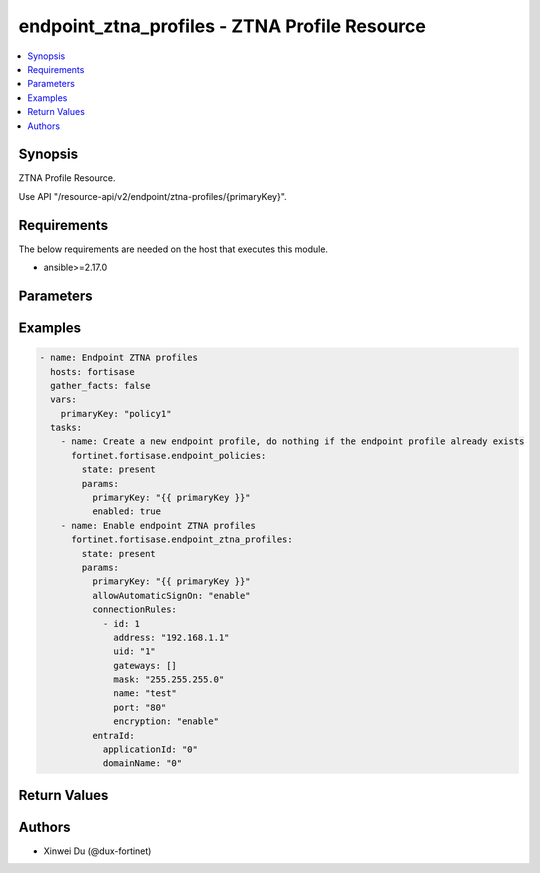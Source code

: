 endpoint_ztna_profiles - ZTNA Profile Resource
++++++++++++++++++++++++++++++++++++++++++++++

.. versionadded:: 1.0.0

.. contents::
   :local:
   :depth: 1

Synopsis
--------
ZTNA Profile Resource.

Use API "/resource-api/v2/endpoint/ztna-profiles/{primaryKey}".

Requirements
------------

The below requirements are needed on the host that executes this module.

- ansible>=2.17.0


Parameters
----------
.. raw:: html

 <ul>
 <li><span class="li-head">state</span> The state of the module. "present" means update the resource. This resource can't be deleted, and does not support "absent" state.<span class="li-normal">type: str</span><span class="li-normal">choices: ['present', 'absent']</span><span class="li-normal">default: present</span></li>
 <li><span class="li-head">force_behavior</span> Specify this option to force the method to use to interact with the resource.<span class="li-normal">type: str</span><span class="li-normal">choices: ['none', 'read', 'create', 'update', 'delete']</span><span class="li-normal">default: none</span></li>
 <li><span class="li-head">bypass_validation</span> Bypass validation of the module.<span class="li-normal">type: bool</span><span class="li-normal">default: False</span></li>
 <li><span class="li-head">params</span> The parameters of the module.<span class="li-required">[Required]</span><span class="li-normal">type: dict</span> <ul class="ul-self"> <li><span class="li-head">primary_key</span> <span class="li-required">[Required]</span><span class="li-normal">type: str</span></li>
 <li><span class="li-head">allow_automatic_sign_on</span> <span class="li-normal">type: str</span><span class="li-normal">choices: ['disable', 'enable']</span></li>
 <li><span class="li-head">connection_rules</span> <span class="li-normal">type: list</span><span class="li-normal">elements: dict</span> <ul class="ul-self"> <li><span class="li-head">id</span> <span class="li-normal">type: int</span></li>
 <li><span class="li-head">address</span> <span class="li-normal">type: str</span></li>
 <li><span class="li-head">uid</span> <span class="li-normal">type: str</span></li>
 <li><span class="li-head">gateways</span> <span class="li-normal">type: list</span><span class="li-normal">elements: dict</span> <ul class="ul-self"> <li><span class="li-head">alias</span> <span class="li-normal">type: str</span></li>
 <li><span class="li-head">private_app_count</span> <span class="li-normal">type: int</span></li>
 <li><span class="li-head">vip</span> <span class="li-normal">type: str</span></li>
 <li><span class="li-head">redirect</span> <span class="li-normal">type: str</span><span class="li-normal">choices: ['disable', 'enable']</span></li>
 </ul></li>
 <li><span class="li-head">mask</span> <span class="li-normal">type: str</span></li>
 <li><span class="li-head">port</span> <span class="li-normal">type: str</span></li>
 <li><span class="li-head">name</span> <span class="li-normal">type: str</span></li>
 <li><span class="li-head">encryption</span> <span class="li-normal">type: str</span><span class="li-normal">choices: ['disable', 'enable']</span></li>
 </ul></li>
 <li><span class="li-head">entra_id</span> <span class="li-normal">type: dict</span> <ul class="ul-self"> <li><span class="li-head">application_id</span> <span class="li-normal">type: str</span></li>
 <li><span class="li-head">domain_name</span> <span class="li-normal">type: str</span></li>
 </ul></li>
 </ul></li>
 </ul>



Examples
-------------

.. code-block:: yaml

  - name: Endpoint ZTNA profiles
    hosts: fortisase
    gather_facts: false
    vars:
      primaryKey: "policy1"
    tasks:
      - name: Create a new endpoint profile, do nothing if the endpoint profile already exists
        fortinet.fortisase.endpoint_policies:
          state: present
          params:
            primaryKey: "{{ primaryKey }}"
            enabled: true
      - name: Enable endpoint ZTNA profiles
        fortinet.fortisase.endpoint_ztna_profiles:
          state: present
          params:
            primaryKey: "{{ primaryKey }}"
            allowAutomaticSignOn: "enable"
            connectionRules:
              - id: 1
                address: "192.168.1.1"
                uid: "1"
                gateways: []
                mask: "255.255.255.0"
                name: "test"
                port: "80"
                encryption: "enable"
            entraId:
              applicationId: "0"
              domainName: "0"
  


Return Values
-------------
.. raw:: html

 <ul>
 <li><span class="li-head">http_code</span> <span class="li-normal">type: int</span><span class="li-normal">returned: always</span></li>
 <li><span class="li-head">response</span> <span class="li-normal">type: raw</span><span class="li-normal">returned: always</span></li>
 </ul>


Authors
-------

- Xinwei Du (@dux-fortinet)


